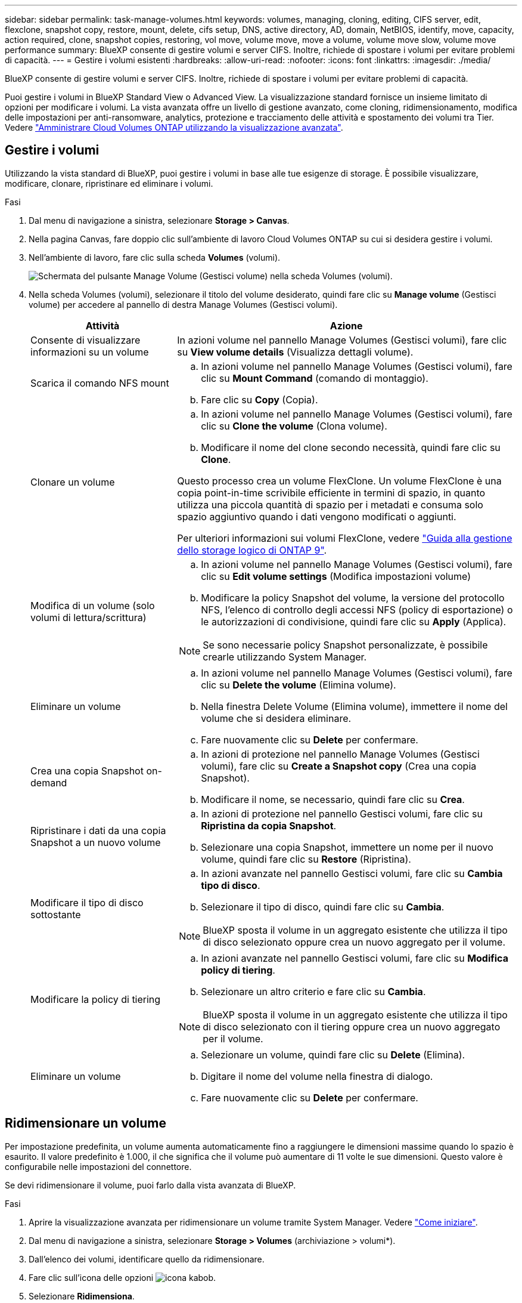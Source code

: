 ---
sidebar: sidebar 
permalink: task-manage-volumes.html 
keywords: volumes, managing, cloning, editing, CIFS server, edit, flexclone, snapshot copy, restore, mount, delete, cifs setup, DNS, active directory, AD, domain, NetBIOS, identify, move, capacity, action required, clone, snapshot copies, restoring, vol move, volume move, move a volume, volume move slow, volume move performance 
summary: BlueXP consente di gestire volumi e server CIFS. Inoltre, richiede di spostare i volumi per evitare problemi di capacità. 
---
= Gestire i volumi esistenti
:hardbreaks:
:allow-uri-read: 
:nofooter: 
:icons: font
:linkattrs: 
:imagesdir: ./media/


[role="lead"]
BlueXP consente di gestire volumi e server CIFS. Inoltre, richiede di spostare i volumi per evitare problemi di capacità.

Puoi gestire i volumi in BlueXP Standard View o Advanced View. La visualizzazione standard fornisce un insieme limitato di opzioni per modificare i volumi. La vista avanzata offre un livello di gestione avanzato, come cloning, ridimensionamento, modifica delle impostazioni per anti-ransomware, analytics, protezione e tracciamento delle attività e spostamento dei volumi tra Tier. Vedere link:task-administer-advanced-view.html["Amministrare Cloud Volumes ONTAP utilizzando la visualizzazione avanzata"].



== Gestire i volumi

Utilizzando la vista standard di BlueXP, puoi gestire i volumi in base alle tue esigenze di storage. È possibile visualizzare, modificare, clonare, ripristinare ed eliminare i volumi.

.Fasi
. Dal menu di navigazione a sinistra, selezionare *Storage > Canvas*.
. Nella pagina Canvas, fare doppio clic sull'ambiente di lavoro Cloud Volumes ONTAP su cui si desidera gestire i volumi.
. Nell'ambiente di lavoro, fare clic sulla scheda *Volumes* (volumi).
+
image:screenshot_manage_vol_button.png["Schermata del pulsante Manage Volume (Gestisci volume) nella scheda Volumes (volumi)."]

. Nella scheda Volumes (volumi), selezionare il titolo del volume desiderato, quindi fare clic su *Manage volume* (Gestisci volume) per accedere al pannello di destra Manage Volumes (Gestisci volumi).
+
[cols="30,70"]
|===
| Attività | Azione 


| Consente di visualizzare informazioni su un volume | In azioni volume nel pannello Manage Volumes (Gestisci volumi), fare clic su *View volume details* (Visualizza dettagli volume). 


| Scarica il comando NFS mount  a| 
.. In azioni volume nel pannello Manage Volumes (Gestisci volumi), fare clic su *Mount Command* (comando di montaggio).
.. Fare clic su *Copy* (Copia).




| Clonare un volume  a| 
.. In azioni volume nel pannello Manage Volumes (Gestisci volumi), fare clic su *Clone the volume* (Clona volume).
.. Modificare il nome del clone secondo necessità, quindi fare clic su *Clone*.


Questo processo crea un volume FlexClone. Un volume FlexClone è una copia point-in-time scrivibile efficiente in termini di spazio, in quanto utilizza una piccola quantità di spazio per i metadati e consuma solo spazio aggiuntivo quando i dati vengono modificati o aggiunti.

Per ulteriori informazioni sui volumi FlexClone, vedere http://docs.netapp.com/ontap-9/topic/com.netapp.doc.dot-cm-vsmg/home.html["Guida alla gestione dello storage logico di ONTAP 9"^].



| Modifica di un volume (solo volumi di lettura/scrittura)  a| 
.. In azioni volume nel pannello Manage Volumes (Gestisci volumi), fare clic su *Edit volume settings* (Modifica impostazioni volume)
.. Modificare la policy Snapshot del volume, la versione del protocollo NFS, l'elenco di controllo degli accessi NFS (policy di esportazione) o le autorizzazioni di condivisione, quindi fare clic su *Apply* (Applica).



NOTE: Se sono necessarie policy Snapshot personalizzate, è possibile crearle utilizzando System Manager.



| Eliminare un volume  a| 
.. In azioni volume nel pannello Manage Volumes (Gestisci volumi), fare clic su *Delete the volume* (Elimina volume).
.. Nella finestra Delete Volume (Elimina volume), immettere il nome del volume che si desidera eliminare.
.. Fare nuovamente clic su *Delete* per confermare.




| Crea una copia Snapshot on-demand  a| 
.. In azioni di protezione nel pannello Manage Volumes (Gestisci volumi), fare clic su *Create a Snapshot copy* (Crea una copia Snapshot).
.. Modificare il nome, se necessario, quindi fare clic su *Crea*.




| Ripristinare i dati da una copia Snapshot a un nuovo volume  a| 
.. In azioni di protezione nel pannello Gestisci volumi, fare clic su *Ripristina da copia Snapshot*.
.. Selezionare una copia Snapshot, immettere un nome per il nuovo volume, quindi fare clic su *Restore* (Ripristina).




| Modificare il tipo di disco sottostante  a| 
.. In azioni avanzate nel pannello Gestisci volumi, fare clic su *Cambia tipo di disco*.
.. Selezionare il tipo di disco, quindi fare clic su *Cambia*.



NOTE: BlueXP sposta il volume in un aggregato esistente che utilizza il tipo di disco selezionato oppure crea un nuovo aggregato per il volume.



| Modificare la policy di tiering  a| 
.. In azioni avanzate nel pannello Gestisci volumi, fare clic su *Modifica policy di tiering*.
.. Selezionare un altro criterio e fare clic su *Cambia*.



NOTE: BlueXP sposta il volume in un aggregato esistente che utilizza il tipo di disco selezionato con il tiering oppure crea un nuovo aggregato per il volume.



| Eliminare un volume  a| 
.. Selezionare un volume, quindi fare clic su *Delete* (Elimina).
.. Digitare il nome del volume nella finestra di dialogo.
.. Fare nuovamente clic su *Delete* per confermare.


|===




== Ridimensionare un volume

Per impostazione predefinita, un volume aumenta automaticamente fino a raggiungere le dimensioni massime quando lo spazio è esaurito. Il valore predefinito è 1.000, il che significa che il volume può aumentare di 11 volte le sue dimensioni. Questo valore è configurabile nelle impostazioni del connettore.

Se devi ridimensionare il volume, puoi farlo dalla vista avanzata di BlueXP.

.Fasi
. Aprire la visualizzazione avanzata per ridimensionare un volume tramite System Manager. Vedere link:task-administer-advanced-view.html#how-to-get-started["Come iniziare"].
. Dal menu di navigazione a sinistra, selezionare *Storage > Volumes* (archiviazione > volumi*).
. Dall'elenco dei volumi, identificare quello da ridimensionare.
. Fare clic sull'icona delle opzioni image:screenshot_gallery_options.gif["icona kabob"].
. Selezionare *Ridimensiona*.
. Nella schermata *Ridimensiona volume*, modificare la capacità e la percentuale di riserva istantanea come richiesto. È possibile confrontare lo spazio disponibile esistente con la capacità modificata.
. Fare clic su *Save* (Salva).


image:screenshot-resize-volume.png["Lo schermo visualizza la capacità modificata dopo il ridimensionamento del volume"]

Durante il ridimensionamento dei volumi, tenere in considerazione i limiti di capacità del sistema. Accedere alla https://docs.netapp.com/us-en/cloud-volumes-ontap-relnotes/index.html["Note di rilascio di Cloud Volumes ONTAP"^] per ulteriori dettagli.



== Modificare il server CIFS

Se si modificano i server DNS o il dominio Active Directory, è necessario modificare il server CIFS in Cloud Volumes ONTAP in modo che possa continuare a fornire storage ai client.

.Fasi
. Dalla scheda Panoramica dell'ambiente di lavoro, fare clic sulla scheda funzionalità nel pannello a destra.
. Nel campo CIFS Setup (Configurazione CIFS), fare clic sull'icona *matita* per visualizzare la finestra CIFS Setup (Configurazione CIFS).
. Specificare le impostazioni per il server CIFS:
+
[cols="30,70"]
|===
| Attività | Azione 


| Selezionare Storage VM (SVM) | Selezionando la SVM (Storage Virtual Machine) Cloud Volume ONTAP vengono visualizzate le informazioni CIFS configurate. 


| Dominio Active Directory da unire | L'FQDN del dominio Active Directory (ad) a cui si desidera che il server CIFS si unisca. 


| Credenziali autorizzate per l'accesso al dominio | Il nome e la password di un account Windows con privilegi sufficienti per aggiungere computer all'unità organizzativa (OU) specificata nel dominio ad. 


| Indirizzo IP primario e secondario DNS | Gli indirizzi IP dei server DNS che forniscono la risoluzione dei nomi per il server CIFS. I server DNS elencati devono contenere i record di posizione del servizio (SRV) necessari per individuare i server LDAP di Active Directory e i controller di dominio per il dominio a cui il server CIFS si unisce. Ifdef::gcp[] se si sta configurando Google Managed Active Directory, ad è accessibile per impostazione predefinita con l'indirizzo IP 169.254.169.254. endif::gcp[] 


| Dominio DNS | Il dominio DNS per la SVM (Storage Virtual Machine) di Cloud Volumes ONTAP. Nella maggior parte dei casi, il dominio è lo stesso del dominio ad. 


| Nome NetBIOS del server CIFS | Un nome server CIFS univoco nel dominio ad. 


| Unità organizzativa  a| 
L'unità organizzativa all'interno del dominio ad da associare al server CIFS. L'impostazione predefinita è CN=computer.

ifdef::aws[]

** Per configurare AWS Managed Microsoft ad come server ad per Cloud Volumes ONTAP, immettere *OU=computer,OU=corp* in questo campo.


endif::aws[]

ifdef::azure[]

** Per configurare i servizi di dominio ad Azure come server ad per Cloud Volumes ONTAP, immettere *OU=computer AADDC* o *OU=utenti AADDC* in questo campo.link:https://docs.microsoft.com/en-us/azure/active-directory-domain-services/create-ou["Documentazione di Azure: Creare un'unità organizzativa (OU) in un dominio gestito dai servizi di dominio ad di Azure"^]


endif::azure[]

ifdef::gcp[]

** Per configurare Google Managed Microsoft ad come server ad per Cloud Volumes ONTAP, immettere *OU=computer,OU=cloud* in questo campo.link:https://cloud.google.com/managed-microsoft-ad/docs/manage-active-directory-objects#organizational_units["Documentazione Google Cloud: Unità organizzative in Google Managed Microsoft ad"^]


endif::gcp[]

|===
. Fare clic su *Set* (Imposta).


.Risultato
Cloud Volumes ONTAP aggiorna il server CIFS con le modifiche.



== Spostare un volume

Spostare i volumi per l'utilizzo della capacità, migliorare le performance e soddisfare i service level agreement.

È possibile spostare un volume in System Manager selezionando un volume e l'aggregato di destinazione, avviando l'operazione di spostamento del volume e monitorando facoltativamente il processo di spostamento del volume. Quando si utilizza System Manager, l'operazione di spostamento del volume termina automaticamente.

.Fasi
. Utilizzare System Manager o CLI per spostare i volumi nell'aggregato.
+
Nella maggior parte dei casi, è possibile utilizzare System Manager per spostare i volumi.

+
Per istruzioni, consultare link:http://docs.netapp.com/ontap-9/topic/com.netapp.doc.exp-vol-move/home.html["Guida rapida per lo spostamento del volume di ONTAP 9"^].





== Spostare un volume quando BlueXP visualizza un messaggio Action Required (azione richiesta)

BlueXP potrebbe visualizzare un messaggio Action Required (azione richiesta) che indica che lo spostamento di un volume è necessario per evitare problemi di capacità, ma che è necessario correggere il problema da soli. In questo caso, è necessario identificare come correggere il problema e spostare uno o più volumi.


TIP: BlueXP visualizza questi messaggi Action Required (azione richiesta) quando un aggregato ha raggiunto il 90% della capacità utilizzata. Se il tiering dei dati è attivato, i messaggi vengono visualizzati quando un aggregato ha raggiunto il 80% della capacità utilizzata. Per impostazione predefinita, il 10% di spazio libero è riservato al tiering dei dati. link:task-tiering.html#changing-the-free-space-ratio-for-data-tiering["Scopri di più sul rapporto di spazio libero per il tiering dei dati"^].

.Fasi
. <<Identificare come correggere i problemi di capacità>>.
. In base alla tua analisi, sposta i volumi per evitare problemi di capacità:
+
** <<Spostare i volumi in un altro sistema per evitare problemi di capacità>>.
** <<Spostare i volumi in un altro aggregato per evitare problemi di capacità>>.






=== Identificare come correggere i problemi di capacità

Se BlueXP non è in grado di fornire consigli per lo spostamento di un volume per evitare problemi di capacità, è necessario identificare i volumi da spostare e se è necessario spostarli in un altro aggregato dello stesso sistema o in un altro sistema.

.Fasi
. Visualizzare le informazioni avanzate nel messaggio Action Required (azione richiesta) per identificare l'aggregato che ha raggiunto il limite di capacità.
+
Ad esempio, le informazioni avanzate dovrebbero dire qualcosa di simile a quanto segue: L'aggregato aggr1 ha raggiunto il suo limite di capacità.

. Identificare uno o più volumi da spostare fuori dall'aggregato:
+
.. Nell'ambiente di lavoro, fare clic sulla scheda *aggregati*.
.. Passare alla sezione di aggregazione desiderata, quindi fare clic sul pulsante *... (Icona ellissi) > Visualizza dettagli aggregati*.
.. Nella scheda Overview (Panoramica) della schermata aggregate Details (Dettagli aggregato), esaminare le dimensioni di ciascun volume e scegliere uno o più volumi da spostare fuori dall'aggregato.
+
È necessario scegliere volumi sufficientemente grandi da liberare spazio nell'aggregato in modo da evitare ulteriori problemi di capacità in futuro.

+
image::screenshot_aggr_volume_overview.png[screenshot panoramica del volume aggr]



. Se il sistema non ha raggiunto il limite di dischi, spostare i volumi in un aggregato esistente o in un nuovo aggregato sullo stesso sistema.
+
Per ulteriori informazioni, vedere <<move-volumes-aggregate-capacity,Spostare i volumi in un altro aggregato per evitare problemi di capacità>>.

. Se il sistema ha raggiunto il limite di dischi, eseguire una delle seguenti operazioni:
+
.. Eliminare eventuali volumi inutilizzati.
.. Riorganizzare i volumi per liberare spazio su un aggregato.
+
Per ulteriori informazioni, vedere <<move-volumes-aggregate-capacity,Spostare i volumi in un altro aggregato per evitare problemi di capacità>>.

.. Spostare due o più volumi in un altro sistema con spazio.
+
Per ulteriori informazioni, vedere <<move-volumes-aggregate-capacity,Spostare i volumi in un altro aggregato per evitare problemi di capacità>>.







=== Spostare i volumi in un altro sistema per evitare problemi di capacità

È possibile spostare uno o più volumi in un altro sistema Cloud Volumes ONTAP per evitare problemi di capacità. Potrebbe essere necessario eseguire questa operazione se il sistema ha raggiunto il limite di dischi.

.A proposito di questa attività
È possibile seguire la procedura descritta in questa attività per correggere il seguente messaggio Action Required (azione richiesta):

[]
====
Lo spostamento di un volume è necessario per evitare problemi di capacità; tuttavia, BlueXP non può eseguire questa azione perché il sistema ha raggiunto il limite di dischi.

====
.Fasi
. Identificare un sistema Cloud Volumes ONTAP con capacità disponibile o implementare un nuovo sistema.
. Trascinare e rilasciare l'ambiente di lavoro di origine nell'ambiente di lavoro di destinazione per eseguire una replica dei dati del volume una tantum.
+
Per ulteriori informazioni, vedere link:https://docs.netapp.com/us-en/bluexp-replication/task-replicating-data.html["Replica dei dati tra sistemi"^].

. Accedere alla pagina Replication Status (Stato replica), quindi interrompere la relazione SnapMirror per convertire il volume replicato da un volume di protezione dati a un volume di lettura/scrittura.
+
Per ulteriori informazioni, vedere link:https://docs.netapp.com/us-en/bluexp-replication/task-replicating-data.html#managing-data-replication-schedules-and-relationships["Gestione delle pianificazioni e delle relazioni di replica dei dati"^].

. Configurare il volume per l'accesso ai dati.
+
Per informazioni sulla configurazione di un volume di destinazione per l'accesso ai dati, consultare link:http://docs.netapp.com/ontap-9/topic/com.netapp.doc.exp-sm-ic-fr/home.html["Guida rapida per il disaster recovery dei volumi di ONTAP 9"^].

. Eliminare il volume originale.
+
Per ulteriori informazioni, vedere link:task-manage-volumes.html#manage-volumes["Gestire i volumi"].





=== Spostare i volumi in un altro aggregato per evitare problemi di capacità

È possibile spostare uno o più volumi in un altro aggregato per evitare problemi di capacità.

.A proposito di questa attività
È possibile seguire la procedura descritta in questa attività per correggere il seguente messaggio Action Required (azione richiesta):

[]
====
Lo spostamento di due o più volumi è necessario per evitare problemi di capacità; tuttavia, BlueXP non può eseguire questa azione per te.

====
.Fasi
. Verificare se un aggregato esistente dispone di capacità disponibile per i volumi da spostare:
+
.. Nell'ambiente di lavoro, fare clic sulla scheda *aggregati*.
.. Passare alla sezione di aggregazione desiderata, quindi fare clic sul pulsante *... (Icona ellissi) > Visualizza dettagli aggregati*.
.. Nella sezione aggregato, visualizzare la capacità disponibile (dimensione fornita meno capacità aggregata utilizzata).
+
image::screenshot_aggr_capacity.png[screenshot aggr capacità]



. Se necessario, aggiungere dischi a un aggregato esistente:
+
.. Selezionare l'aggregato, quindi fare clic sul pulsante *... (Icona ellissi) > Aggiungi dischi*.
.. Selezionare il numero di dischi da aggiungere, quindi fare clic su *Aggiungi*.


. Se nessun aggregato dispone di capacità, creare un nuovo aggregato.
+
Per ulteriori informazioni, vedere link:task-create-aggregates.html["Creazione di aggregati"^].

. Utilizzare System Manager o CLI per spostare i volumi nell'aggregato.
. Nella maggior parte dei casi, è possibile utilizzare System Manager per spostare i volumi.
+
Per istruzioni, consultare link:http://docs.netapp.com/ontap-9/topic/com.netapp.doc.exp-vol-move/home.html["Guida rapida per lo spostamento del volume di ONTAP 9"^].





== Motivi per cui lo spostamento di un volume potrebbe risultare lento

Lo spostamento di un volume potrebbe richiedere più tempo del previsto se una delle seguenti condizioni è vera per Cloud Volumes ONTAP:

* Il volume è un clone.
* Il volume è il padre di un clone.
* L'aggregato di origine o di destinazione dispone di un disco HDD (st1) ottimizzato per il throughput singolo.
* Uno degli aggregati utilizza uno schema di denominazione precedente per gli oggetti. Entrambi gli aggregati devono utilizzare lo stesso formato dei nomi.
+
Viene utilizzato uno schema di denominazione precedente se il tiering dei dati è stato attivato su un aggregato nella versione 9.4 o precedente.

* Le impostazioni di crittografia non corrispondono sugli aggregati di origine e destinazione, oppure è in corso una rekey.
* L'opzione _-tiering-policy_ è stata specificata nello spostamento del volume per modificare il criterio di tiering.
* L'opzione _-generate-destination-key_ è stata specificata durante lo spostamento del volume.




== Visualizza volumi FlexGroup

È possibile visualizzare i volumi FlexGroup creati tramite CLI o Gestore di sistema direttamente attraverso la scheda Volumes (volumi) di BlueXP. Identico alle informazioni fornite per i volumi FlexVol, BlueXP fornisce informazioni dettagliate per i volumi FleGroup creati attraverso una sezione dedicata ai volumi. Nella sezione Volumes (volumi), è possibile identificare ciascun gruppo di volumi FlexGroup tramite il testo dell'icona. Inoltre, è possibile identificare e ordinare i volumi FlexGroup nella vista elenco volumi attraverso la colonna stile volume.

image::screenshot_show_flexgroup_vol.png[la schermata mostra FlexGroup vol]


NOTE: Attualmente, in BlueXP è possibile visualizzare solo i volumi FlexGroup esistenti. La possibilità di creare volumi FlexGroup in BlueXP non è disponibile, ma è prevista per una release futura.

